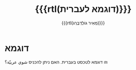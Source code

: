 #+title: {{{rtl(דוגמא לעברית)}}}
#+author: ‪{{{rtl(מֵאִיר גּוֹלְדְבֶּרְג)}}}
#+options: creator:nil, toc:1
#+keywords: Mayer Goldberg, מאיר גולדברג
#+html_head: <link rel="stylesheet" href="https://fonts.googleapis.com/css2?family=David+Libre">
#+html_head: <link rel="stylesheet" type="text/css" href="https://mayer-goldberg.github.io/website/hebrew-support/gmayer-org-mode-web.css" />

#+begin_export html
<script src="https://mayer-goldberg.github.io/website/hebrew-support/gmayer-org-mode-web.js"></script>
#+end_export

* דוגמא

וזו דוגמא לטכסט בעברית. האם ניתן להכניס شوي عربيّة؟
